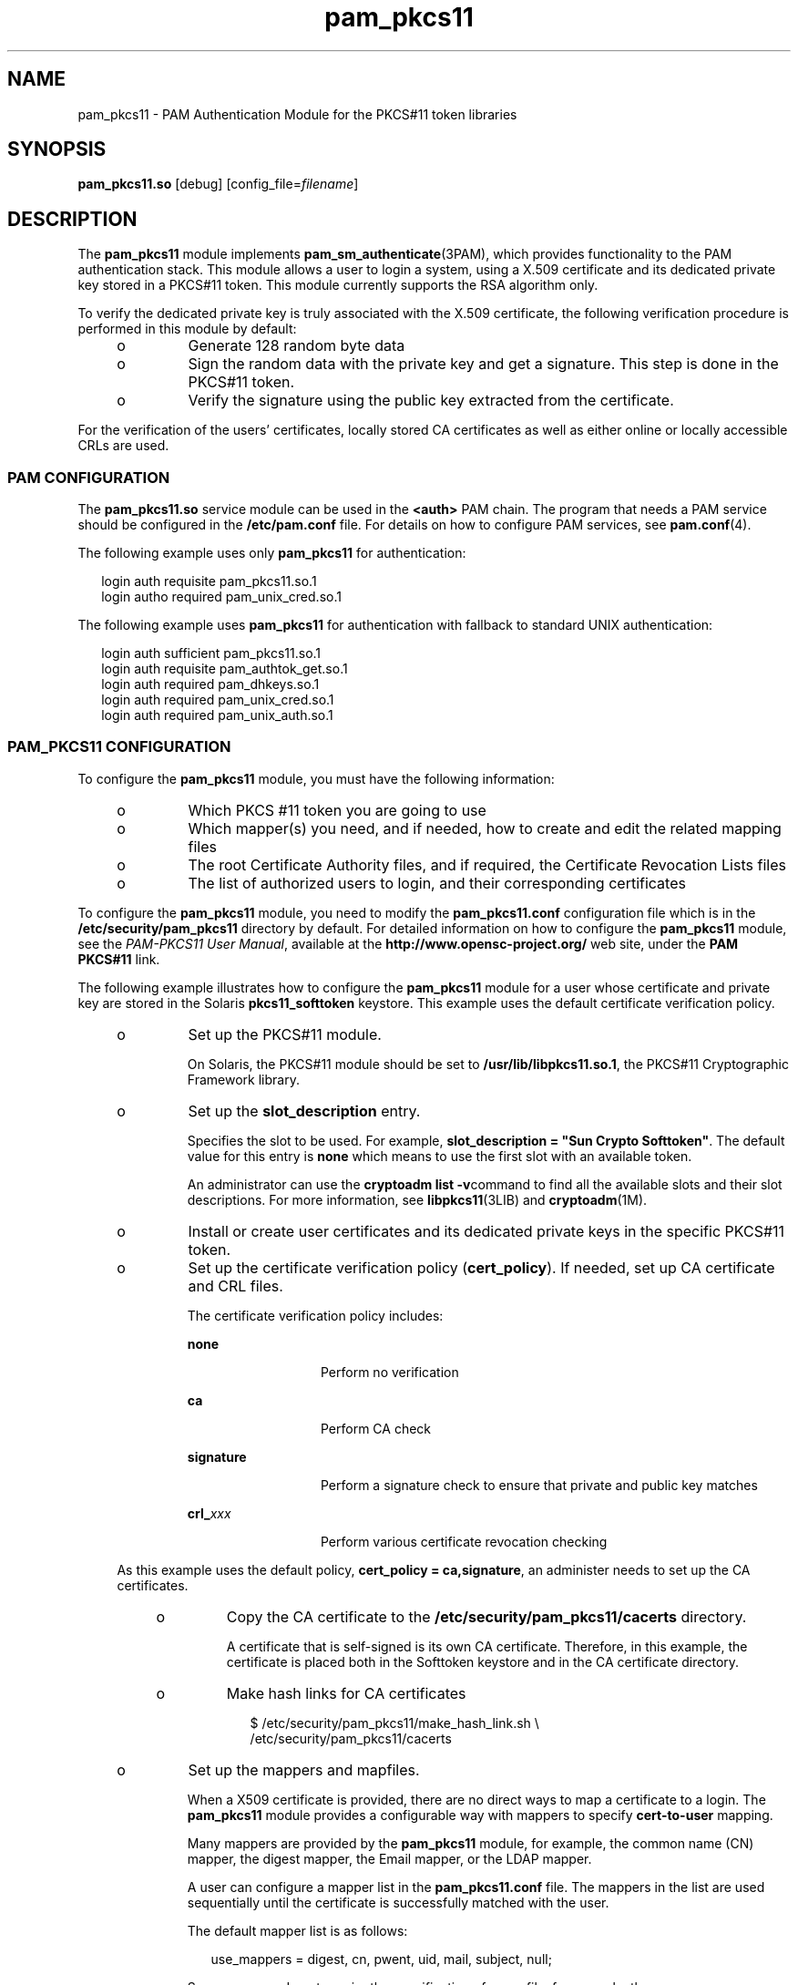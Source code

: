 '\" te
.\" Portions Copyright (c) 2008, Sun Microsystems, Inc. All Right Reserved.
.\" Copyright (c) 2012-2013, J. Schilling
.\" Copyright (c) 2013, Andreas Roehler
.\" This manual page is derived from documentation obtained from the OpenSC
.\" organization (www.opensc-project.org).
.\"
.\" This library is free software; you can redistribute it and/or
.\" modify it under the terms of the GNU Lesser General Public
.\" License as published by the Free Software Foundation; either
.\" version 2.1 of the License, or (at your option) any later version.
.\"
.\" This library is distributed in the hope that it will be useful,
.\" but WITHOUT ANY WARRANTY; without even the implied warranty of
.\" MERCHANTABILITY or FITNESS FOR A PARTICULAR PURPOSE. See the GNU
.\" Lesser General Public License for more details.
.\"
.\" You should have received a copy of the GNU Lesser General Public
.\" License along with this library; if not, write to the Free Software
.\" Foundation, Inc., 59 Temple Place, Suite 330, Boston, MA 02111-1307 USA
.\"
.TH pam_pkcs11 5 "21 Jul 2008" "SunOS 5.11" "Standards, Environments, and Macros"
.SH NAME
pam_pkcs11 \- PAM Authentication Module for the PKCS#11 token libraries
.SH SYNOPSIS
.LP
.nf
\fBpam_pkcs11.so\fR [debug] [config_file=\fIfilename\fR]
.fi

.SH DESCRIPTION
.sp
.LP
The
.B pam_pkcs11
module implements
.BR pam_sm_authenticate (3PAM),
which provides functionality to the PAM authentication stack. This module
allows a user to login a system, using a X.509 certificate and its dedicated
private key stored in a PKCS#11 token. This module currently supports the
RSA algorithm only.
.sp
.LP
To verify the dedicated private key is truly associated with the X.509
certificate, the following verification procedure is performed in this
module by default:
.RS +4
.TP
.ie t \(bu
.el o
Generate 128 random byte data
.RE
.RS +4
.TP
.ie t \(bu
.el o
Sign the random data with the private key and get a signature. This step is
done in the PKCS#11 token.
.RE
.RS +4
.TP
.ie t \(bu
.el o
Verify the signature using the public key extracted from the certificate.
.RE
.sp
.LP
For the verification of the users' certificates, locally stored CA
certificates as well as either online or locally accessible CRLs are used.
.SS "PAM CONFIGURATION"
.sp
.LP
The
.B pam_pkcs11.so
service module can be used in the
.B <auth>
PAM
chain. The program that needs a PAM service should be configured in the
.B /etc/pam.conf
file. For details on how to configure PAM services, see
.BR pam.conf (4).
.sp
.LP
The following example uses only
.B pam_pkcs11
for authentication:
.sp
.in +2
.nf
login auth requisite pam_pkcs11.so.1
login autho required pam_unix_cred.so.1
.fi
.in -2

.sp
.LP
The following example uses
.B pam_pkcs11
for authentication with
fallback to standard UNIX authentication:
.sp
.in +2
.nf
login auth sufficient pam_pkcs11.so.1
login auth requisite  pam_authtok_get.so.1
login auth required   pam_dhkeys.so.1
login auth required   pam_unix_cred.so.1
login auth required   pam_unix_auth.so.1
.fi
.in -2

.SS "PAM_PKCS11 CONFIGURATION"
.sp
.LP
To configure the
.B pam_pkcs11
module, you must have the following
information:
.RS +4
.TP
.ie t \(bu
.el o
Which PKCS #11 token you are going to use
.RE
.RS +4
.TP
.ie t \(bu
.el o
Which mapper(s) you need, and if needed, how to create and edit the related
mapping files
.RE
.RS +4
.TP
.ie t \(bu
.el o
The root Certificate Authority files, and if required, the Certificate
Revocation Lists files
.RE
.RS +4
.TP
.ie t \(bu
.el o
The list of authorized users to login, and their corresponding
certificates
.RE
.sp
.LP
To configure the
.B pam_pkcs11
module, you need to modify the
.B pam_pkcs11.conf
configuration file which is in the
.B /etc/security/pam_pkcs11
directory by default. For detailed
information on how to configure the
.B pam_pkcs11
module, see the
.IR "PAM-PKCS11 User Manual" ,
available at the
.B http://www.opensc-project.org/
web site, under the
.B "PAM PKCS#11"
link.
.sp
.LP
The following example illustrates how to configure the
.BR pam_pkcs11
module for a user whose certificate and private key are stored in the
Solaris
.B pkcs11_softtoken
keystore. This example uses the default
certificate verification policy.
.RS +4
.TP
.ie t \(bu
.el o
Set up the PKCS#11 module.
.sp
On Solaris, the PKCS#11 module should be set to
.BR /usr/lib/libpkcs11.so.1 ,
the PKCS#11 Cryptographic Framework library.

.RE
.RS +4
.TP
.ie t \(bu
.el o
Set up the
.B slot_description
entry.
.sp
Specifies the slot to be used. For example, \fBslot_description = "Sun
Crypto Softtoken"\fR. The default value for this entry is \fBnone\fR which
means to use the first slot with an available token.
.sp
An administrator can use the
.BR "cryptoadm list -v" command
to find all the
available slots and their slot descriptions. For more information, see
.BR libpkcs11 (3LIB)
and
.BR cryptoadm (1M).
.RE
.RS +4
.TP
.ie t \(bu
.el o
Install or create user certificates and its dedicated private keys in the
specific PKCS#11 token.
.RE
.RS +4
.TP
.ie t \(bu
.el o
Set up the certificate verification policy
.RB ( cert_policy ).
If needed,
set up CA certificate and CRL files.
.sp
The certificate verification policy includes:
.RS

.sp
.ne 2
.mk
.na
.B none
.ad
.RS 13n
.rt
Perform no verification
.RE

.sp
.ne 2
.mk
.na
.B ca
.ad
.RS 13n
.rt
Perform CA check
.RE

.sp
.ne 2
.mk
.na
.B signature
.ad
.RS 13n
.rt
Perform a signature check to ensure that private and public key matches
.RE

.sp
.ne 2
.mk
.na
.BI crl_ xxx
.ad
.RS 13n
.rt
Perform various certificate revocation checking
.RE

.RE

As this example uses the default policy,
.BR "cert_policy = ca,signature" ,
an administer needs to set up the CA certificates.
.RS +4
.TP
.ie t \(bu
.el o
Copy the CA certificate to the
.BR /etc/security/pam_pkcs11/cacerts
directory.
.sp
A certificate that is self-signed is its own CA certificate. Therefore, in
this example, the certificate is placed both in the Softtoken keystore and
in the CA certificate directory.
.RE
.RS +4
.TP
.ie t \(bu
.el o
Make hash links for CA certificates
.sp
.in +2
.nf
$ /etc/security/pam_pkcs11/make_hash_link.sh \e
      /etc/security/pam_pkcs11/cacerts
.fi
.in -2
.sp

.RE
.RE
.RS +4
.TP
.ie t \(bu
.el o
Set up the mappers and mapfiles.
.sp
When a X509 certificate is provided, there are no direct ways to map a
certificate to a login. The
.B pam_pkcs11
module provides a configurable
way with mappers to specify
.B cert-to-user
mapping.
.sp
Many mappers are provided by the
.B pam_pkcs11
module, for example, the
common name (CN) mapper, the digest mapper, the Email mapper, or the LDAP
mapper.
.sp
A user can configure a mapper list in the
.B pam_pkcs11.conf
file. The
mappers in the list are used sequentially until the certificate is
successfully matched with the user.
.sp
The default mapper list is as follows:
.sp
.in +2
.nf
use_mappers = digest, cn, pwent, uid, mail, subject, null;
.fi
.in -2
.sp

Some mappers do not require the specification of a mapfile, for example,
the common name mapper. Other mappers require mapfiles, for example, the
digest mapper. Some sample mapping files can be found in the
.B /etc/security/pam_pkcs11
directory.
.RE
.SH OPTIONS
.sp
.LP
The following options are supported:
.sp
.ne 2
.mk
.na
.BI config_file= filename
.ad
.RS 24n
.rt
Specify the configuration file. The default value is
.BR /etc/security/pam_pkcs11/pam_pkcs11.conf .
.RE

.sp
.ne 2
.mk
.na
.B debug
.ad
.RS 24n
.rt
Enable debugging output.
.RE

.SH FILES
.sp
.ne 2
.mk
.na
.B /usr/lib/security/pam_pkcs11.so
.ad
.sp .6
.RS 4n
.B pam_pkcs11
module
.RE

.sp
.ne 2
.mk
.na
.B /usr/lib/pam_pkcs11/ldap_mapper.so
.ad
.sp .6
.RS 4n
Mapper module.
.RE

.sp
.ne 2
.mk
.na
.B /usr/lib/pam_pkcs11/opensc_mapper.so
.ad
.sp .6
.RS 4n
Mapper module.
.RE

.sp
.ne 2
.mk
.na
.B /usr/lib/pam_pkcs11/openssh_mapper.so
.ad
.sp .6
.RS 4n
Mapper module.
.RE

.sp
.ne 2
.mk
.na
.B /etc/security/pam_pkcs11/pam_pkcs11.conf
.ad
.sp .6
.RS 4n
Configuration file.
.RE

.sp
.ne 2
.mk
.na
.B /etc/security/pam_pkcs11/cacerts
.ad
.sp .6
.RS 4n
Configuration directory. Stores the CA certificates.
.RE

.sp
.ne 2
.mk
.na
.B /etc/security/pam_pkcs11/crls
.ad
.sp .6
.RS 4n
Configuration directory. Stores the CRL files.
.RE

.sp
.ne 2
.mk
.na
.B /etc/security/pam_pkcs11/digest_mapping.example
.ad
.sp .6
.RS 4n
Sample mapfile.
.RE

.sp
.ne 2
.mk
.na
.B /etc/security/pam_pkcs11/subject_mapping.example
.ad
.sp .6
.RS 4n
Sample mapfile.
.RE

.sp
.ne 2
.mk
.na
.B /etc/security/pam_pkcs11/mail_mapping.example
.ad
.sp .6
.RS 4n
Sample mapfile.
.RE

.sp
.ne 2
.mk
.na
.B /etc/security/pam_pkcs11/make_hash_link.sh
.ad
.sp .6
.RS 4n
Sample script.
.RE

.SH AUTHORS
.sp
.LP
.B PAM-pkcs11
was originally written by MarioStrasser ,
.BR mast@gmx.net .
.sp
.LP
Newer versions are from Juan Antonio Martinez,
.B jonsito@teleline.es
.SH ATTRIBUTES
.sp
.LP
See
.BR attributes (5)
for a description of the following attributes:
.sp

.sp
.TS
tab() box;
cw(2.75i) |cw(2.75i)
lw(2.75i) |lw(2.75i)
.
ATTRIBUTE TYPEATTRIBUTE VALUE
_
AvailabilityT{
SUNWpampkcs11u, SUNWpampkcs11r, SUNWpampkcs11-docs
T}
_
Interface StabilityUncommitted
.TE

.SH SEE ALSO
.sp
.LP
.BR pkcs11_inspect (1),
.BR pklogin_finder (1),
.BR cryptoadm (1M),
.BR libpkcs11\fR(3LIB)\fBlibpkcs11\fR(3LIB)\fBpam_sm_authenticate (3PAM),
.BR pam.conf (4),
.BR attributes (5),
.BR pkcs11_softtoken (5)
.sp
.LP
.IR "PAM-PKCS11 User Manual" ,
available at the
.B http://www.opensc-project.org/
web site, under the
.B "PAM PKCS#11"
link.
